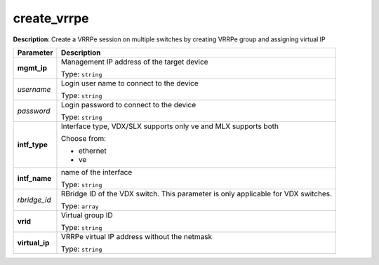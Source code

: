 .. NOTE: This file has been generated automatically, don't manually edit it

create_vrrpe
~~~~~~~~~~~~

**Description**: Create a VRRPe session on multiple switches by creating VRRPe group and assigning virtual IP 

.. table::

   ================================  ======================================================================
   Parameter                         Description
   ================================  ======================================================================
   **mgmt_ip**                       Management IP address of the target device

                                     Type: ``string``
   *username*                        Login user name to connect to the device

                                     Type: ``string``
   *password*                        Login password to connect to the device

                                     Type: ``string``
   **intf_type**                     Interface type, VDX/SLX supports only ve and MLX supports both

                                     Choose from:

                                     - ethernet
                                     - ve
   **intf_name**                     name of the interface

                                     Type: ``string``
   *rbridge_id*                      RBridge ID of the VDX switch.  This parameter is only applicable for VDX switches.

                                     Type: ``array``
   **vrid**                          Virtual group ID

                                     Type: ``string``
   **virtual_ip**                    VRRPe virtual IP address without the netmask

                                     Type: ``string``
   ================================  ======================================================================

